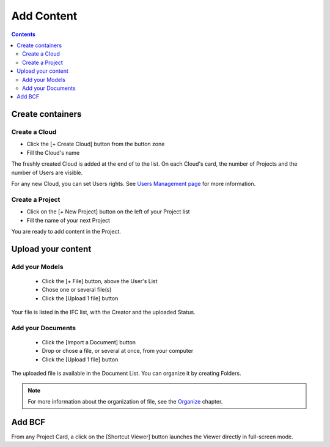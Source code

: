 ========================
Add Content
========================

.. contents::


Create containers
==================

Create a Cloud
----------------

* Click the [+ Create Cloud] button from the button zone
* Fill the Cloud's name

.. image:: /_images/user_guide/platform/cloud.svg
   :alt: Cloud card
   :align: left

The freshly created Cloud is added at the end of to the list. 
On each Cloud's card, the number of Projects and the number of Users are visible.

For any new Cloud, you can set Users rights. See `Users Management page`_ for more information.


Create a Project
------------------

.. image:: /_images/user_guide/platform/project_card.svg
   :alt: Project card
   :align: left

* Click on the [+ New Project] button on the left of your Project list
* Fill the name of your next Project

You are ready to add content in the Project.


Upload your content
======================


Add your Models
-----------------


 * Click the [+ File] button, above the User's List
 * Chose one or several file(s)
 * Click the [Upload 1 file] button

Your file is listed in the IFC list, with the Creator and the uploaded Status.


Add your Documents
---------------------

 * Click the [Import a Document] button
 * Drop or chose a file, or several at once, from your computer
 * Click the [Upload 1 file] button

The uploaded file is available in the Document List. You can organize it by creating Folders.

.. note::

    For more information about the organization of file, see the `Organize`_ chapter.

Add BCF
========

From any Project Card, a click on the [Shortcut Viewer] button launches the Viewer directly in full-screen mode.

.. _Users Management page: users_management.html
.. _Organize: organize.html
